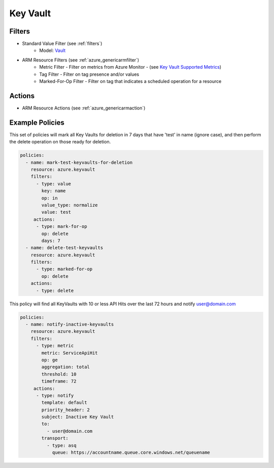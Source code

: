 .. _azure_keyvault:

Key Vault
=========

Filters
-------
- Standard Value Filter (see :ref:`filters`)
      - Model: `Vault <https://docs.microsoft.com/en-us/python/api/azure.mgmt.keyvault.models.vault?view=azure-python>`_
- ARM Resource Filters (see :ref:`azure_genericarmfilter`)
    - Metric Filter - Filter on metrics from Azure Monitor - (see `Key Vault Supported Metrics <https://docs.microsoft.com/en-us/azure/monitoring-and-diagnostics/monitoring-supported-metrics#microsoftkeyvaultvaults/>`_)
    - Tag Filter - Filter on tag presence and/or values
    - Marked-For-Op Filter - Filter on tag that indicates a scheduled operation for a resource

Actions
-------
- ARM Resource Actions (see :ref:`azure_genericarmaction`)

Example Policies
----------------

This set of policies will mark all Key Vaults for deletion in 7 days that have 'test' in name (ignore case),
and then perform the delete operation on those ready for deletion.

.. code-block:: yaml

    policies:
      - name: mark-test-keyvaults-for-deletion
        resource: azure.keyvault
        filters:
          - type: value
            key: name
            op: in
            value_type: normalize
            value: test
         actions:
          - type: mark-for-op
            op: delete
            days: 7
      - name: delete-test-keyvaults
        resource: azure.keyvault
        filters:
          - type: marked-for-op
            op: delete
        actions:
          - type: delete

This policy will find all KeyVaults with 10 or less API Hits over the last 72 hours and notify user@domain.com

.. code-block:: yaml

    policies:
      - name: notify-inactive-keyvaults
        resource: azure.keyvault
        filters:
          - type: metric
            metric: ServiceApiHit
            op: ge
            aggregation: total
            threshold: 10
            timeframe: 72
         actions:
          - type: notify
            template: default
            priority_header: 2
            subject: Inactive Key Vault
            to:
              - user@domain.com
            transport:
              - type: asq
                queue: https://accountname.queue.core.windows.net/queuename
